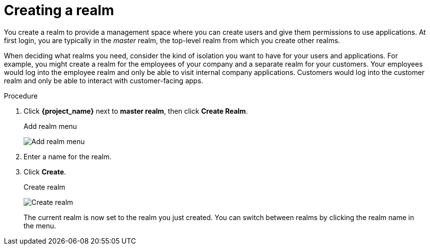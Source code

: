 
[id=proc-creating-a-realm_{context}]
= Creating a realm

[role="_abstract"]
You create a realm to provide a management space where you can create users and give them permissions to use applications. At first login, you are typically in the _master_ realm, the top-level realm from which you create other realms.

When deciding what realms you need, consider the kind of isolation you want to have for your users and applications.  For example, you might create a realm for the employees of your company and a separate realm for your customers.
Your employees would log into the employee realm and only be able to visit internal company applications.  Customers would log into the customer
realm and only be able to interact with customer-facing apps. 

.Procedure

. Click *{project_name}* next to *master realm*, then click *Create Realm*.
+
.Add realm menu
image:images/add-realm-menu.png[Add realm menu]

. Enter a name for the realm.

. Click *Create*.
+
.Create realm
image:images/create-realm.png[Create realm]
+
The current realm is now set to the realm you just created. You can switch between realms by clicking the realm name in the menu.
